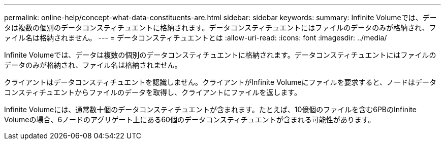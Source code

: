 ---
permalink: online-help/concept-what-data-constituents-are.html 
sidebar: sidebar 
keywords:  
summary: Infinite Volumeでは、データは複数の個別のデータコンスティチュエントに格納されます。データコンスティチュエントにはファイルのデータのみが格納され、ファイル名は格納されません。 
---
= データコンスティチュエントとは
:allow-uri-read: 
:icons: font
:imagesdir: ../media/


[role="lead"]
Infinite Volumeでは、データは複数の個別のデータコンスティチュエントに格納されます。データコンスティチュエントにはファイルのデータのみが格納され、ファイル名は格納されません。

クライアントはデータコンスティチュエントを認識しません。クライアントがInfinite Volumeにファイルを要求すると、ノードはデータコンスティチュエントからファイルのデータを取得し、クライアントにファイルを返します。

Infinite Volumeには、通常数十個のデータコンスティチュエントが含まれます。たとえば、10億個のファイルを含む6PBのInfinite Volumeの場合、6ノードのアグリゲート上にある60個のデータコンスティチュエントが含まれる可能性があります。
